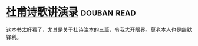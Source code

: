 * [[https://book.douban.com/subject/2027666/][杜甫诗歌讲演录]]    :douban:read:
这本书太好看了，尤其是关于杜诗注本的三篇，令我大开眼界。莫老本人也是幽默锋利。
